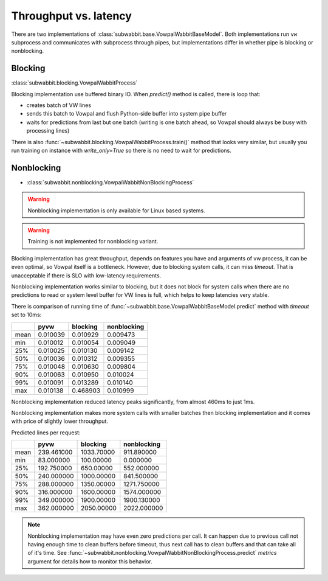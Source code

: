 Throughput vs. latency
======================

There are two implementations of :class:`subwabbit.base.VowpalWabbitBaseModel`. Both implementations
run ``vw`` subprocess and communicates with subprocess through pipes, but implementations differ in whether
pipe is blocking or nonblocking.

Blocking
--------

:class:`subwabbit.blocking.VowpalWabbitProcess`

Blocking implementation use buffered binary IO. When `predict()` method is called,
there is loop that:

- creates batch of VW lines
- sends this batch to Vowpal and flush Python-side buffer into
  system pipe buffer
- waits for predictions from last but one batch (writing is one batch ahead,
  so Vowpal should always be busy with processing lines)

There is also :func:`~subwabbit.blocking.VowpalWabbitProcess.train()` method that looks very similar,
but usually you run training on instance with `write_only=True` so there is no need to wait for predictions.

Nonblocking
-----------

- :class:`subwabbit.nonblocking.VowpalWabbitNonBlockingProcess`

.. warning::

    Nonblocking implementation is only available for Linux based systems.


.. warning::

    Training is not implemented for nonblocking variant.


Blocking implementation has great throughput, depends on features you have and arguments of vw process, it can be even
optimal, so Vowpal itself is a bottleneck. However, due to blocking system calls, it can miss
`timeout`. That is unacceptable if there is SLO with low-latency requirements.

Nonblocking implementation works similar to blocking, but it does not block for system calls when there are no
predictions to read or system level buffer for VW lines is full, which helps to keep latencies very stable.

There is comparison of running time of :func:`~subwabbit.base.VowpalWabbitBaseModel.predict`
method with `timeout` set to 10ms:

+------+----------+----------+-------------+
|      |   pyvw   | blocking | nonblocking |
+======+==========+==========+=============+
| mean | 0.010039 | 0.010929 |   0.009473  |
+------+----------+----------+-------------+
|  min | 0.010012 | 0.010054 |   0.009049  |
+------+----------+----------+-------------+
|  25% | 0.010025 | 0.010130 |   0.009142  |
+------+----------+----------+-------------+
|  50% | 0.010036 | 0.010312 |   0.009355  |
+------+----------+----------+-------------+
|  75% | 0.010048 | 0.010630 |   0.009804  |
+------+----------+----------+-------------+
|  90% | 0.010063 | 0.010950 |   0.010024  |
+------+----------+----------+-------------+
|  99% | 0.010091 | 0.013289 |   0.010140  |
+------+----------+----------+-------------+
|  max | 0.010138 | 0.468903 |   0.010999  |
+------+----------+----------+-------------+


Nonblocking implementation reduced latency peaks significantly, from almost 460ms to just 1ms.

Nonblocking implementation makes more system calls with smaller batches then blocking implementation and it comes
with price of slightly lower throughput.

Predicted lines per request:

+------+------------+------------+-------------+
|      |    pyvw    |  blocking  | nonblocking |
+======+============+============+=============+
| mean | 239.461000 | 1033.70000 |  911.890000 |
+------+------------+------------+-------------+
|  min |  83.000000 |  100.00000 |   0.000000  |
+------+------------+------------+-------------+
|  25% | 192.750000 |  650.00000 |  552.000000 |
+------+------------+------------+-------------+
|  50% | 240.000000 | 1000.00000 |  841.500000 |
+------+------------+------------+-------------+
|  75% | 288.000000 | 1350.00000 | 1271.750000 |
+------+------------+------------+-------------+
|  90% | 316.000000 | 1600.00000 | 1574.000000 |
+------+------------+------------+-------------+
|  99% | 349.000000 | 1900.00000 | 1900.130000 |
+------+------------+------------+-------------+
|  max | 362.000000 | 2050.00000 | 2022.000000 |
+------+------------+------------+-------------+


.. note::

    Nonblocking implementation may have even zero predictions per call. It can happen due to
    previous call not having enough time to clean buffers before timeout, thus next call has to clean buffers and that
    can take all of it's time.
    See :func:`~subwabbit.nonblocking.VowpalWabbitNonBlockingProcess.predict` `metrics` argument for details how
    to monitor this behavior.
